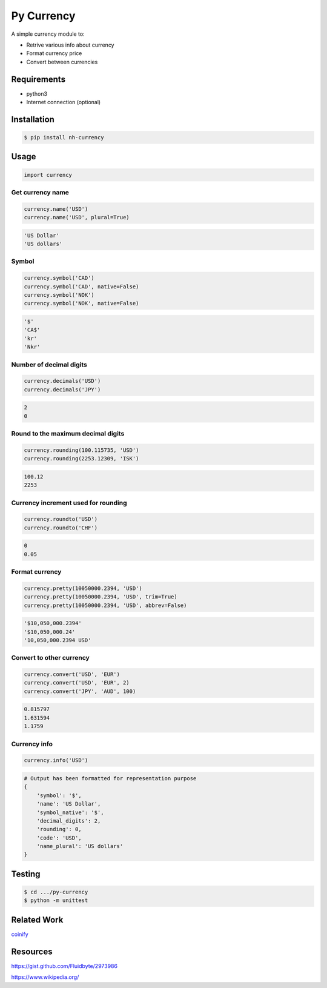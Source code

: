 Py Currency
===========

A simple currency module to:

* Retrive various info about currency
* Format currency price
* Convert between currencies

Requirements
------------

* python3
* Internet connection (optional)

Installation
------------

.. code:: bash

    $ pip install nh-currency

Usage
-----

.. code:: python

    import currency

Get currency name
^^^^^^^^^^^^^^^^^

.. code:: python

    currency.name('USD')
    currency.name('USD', plural=True)

.. code:: python

    'US Dollar'
    'US dollars'

Symbol
^^^^^^

.. code:: python

    currency.symbol('CAD')
    currency.symbol('CAD', native=False)
    currency.symbol('NOK')
    currency.symbol('NOK', native=False)

.. code:: python

    '$'
    'CA$'
    'kr'
    'Nkr'

Number of decimal digits
^^^^^^^^^^^^^^^^^^^^^^^^

.. code:: python

    currency.decimals('USD')
    currency.decimals('JPY')

.. code:: python

    2
    0

Round to the maximum decimal digits
^^^^^^^^^^^^^^^^^^^^^^^^^^^^^^^^^^^

.. code:: python

    currency.rounding(100.115735, 'USD')
    currency.rounding(2253.12309, 'ISK')

.. code:: python

    100.12
    2253

Currency increment used for rounding
^^^^^^^^^^^^^^^^^^^^^^^^^^^^^^^^^^^^

.. code:: python

    currency.roundto('USD')
    currency.roundto('CHF')

.. code:: python

    0
    0.05

Format currency
^^^^^^^^^^^^^^^

.. code:: python

    currency.pretty(10050000.2394, 'USD')
    currency.pretty(10050000.2394, 'USD', trim=True)
    currency.pretty(10050000.2394, 'USD', abbrev=False)

.. code:: python

    '$10,050,000.2394'
    '$10,050,000.24'
    '10,050,000.2394 USD'

Convert to other currency
^^^^^^^^^^^^^^^^^^^^^^^^^

.. code:: python

    currency.convert('USD', 'EUR')
    currency.convert('USD', 'EUR', 2)
    currency.convert('JPY', 'AUD', 100)

.. code:: python

    0.815797
    1.631594
    1.1759

Currency info
^^^^^^^^^^^^^

.. code:: python

    currency.info('USD')

.. code:: python

    # Output has been formatted for representation purpose
    {
        'symbol': '$', 
        'name': 'US Dollar',
        'symbol_native': '$',
        'decimal_digits': 2,
        'rounding': 0,
        'code': 'USD',
        'name_plural': 'US dollars'
    }

Testing
-------

.. code:: bash

    $ cd .../py-currency
    $ python -m unittest

Related Work
------------

`coinify <https://github.com/StorePilot/coinify>`__

Resources
---------

https://gist.github.com/Fluidbyte/2973986

https://www.wikipedia.org/
